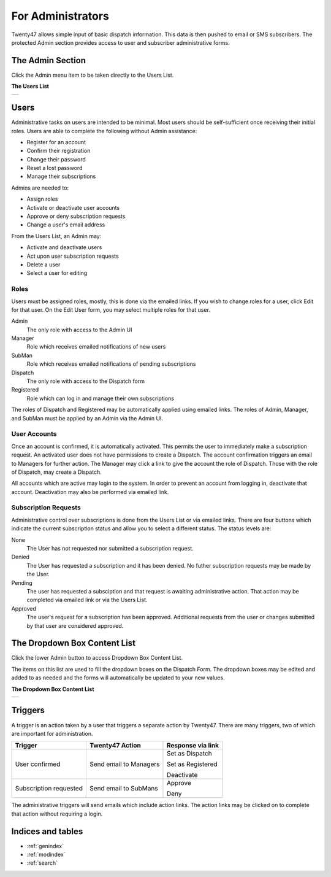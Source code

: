 ################################
For Administrators
################################

Twenty47 allows simple input of basic dispatch information. This data
is then pushed to email or SMS subscribers. The protected Admin section
provides access to user and subscriber administrative forms.

The Admin Section
=================
Click the Admin menu item to be taken directly to the Users List.

**The Users List**

+-------------------------------------------+
| .. image:: _static/admin_users_list.png   |
|   :alt: The Users List                    |
+-------------------------------------------+
 
Users
==============
Administrative tasks on users are intended to be minimal. Most users should
be self-sufficient once receiving their initial roles. Users are able to
complete the following without Admin assistance:

* Register for an account
* Confirm their registration
* Change their password
* Reset a lost password
* Manage their subscriptions

Admins are needed to:

* Assign roles
* Activate or deactivate user accounts
* Approve or deny subscription requests
* Change a user's email address

From the Users List, an Admin may:

* Activate and deactivate users
* Act upon user subscription requests
* Delete a user
* Select a user for editing

Roles
-----
Users must be assigned roles, mostly, this is done via the emailed links.
If you wish to change roles for a user, click Edit for that user. On the
Edit User form, you may select multiple roles for that user.

Admin
 The only role with access to the Admin UI
 
Manager
 Role which receives emailed notifications of new users
 
SubMan
 Role which receives emailed notifications of pending subscriptions

Dispatch
 The only role with access to the Dispatch form

Registered
 Role which can log in and manage their own subscriptions

The roles of Dispatch and Registered may be automatically applied using
emailed links. The roles of Admin, Manager, and SubMan must be applied by
an Admin via the Admin UI.

User Accounts
--------------
Once an account is confirmed, it is automatically activated. This permits
the user to immediately make a subscription request. An activated user
does not have permissions to create a Dispatch. The account confirmation
triggers an email to Managers for further action. The Manager may click
a link to give the account the role of Dispatch. Those with the role of
Dispatch, may create a Dispatch.

All accounts which are active may login to the system. In order to prevent
an account from logging in, deactivate that account. Deactivation may
also be performed via emailed link.

Subscription Requests
---------------------
Administrative control over subscriptions is done from the Users List or
via emailed links. There are four buttons which indicate the current
subscription status and allow you to select a different status. The
status levels are:

None
 The User has not requested nor submitted a subscription request.
 
Denied
 The User has requested a subscription and it has been denied. No futher
 subscription requests may be made by the User.
 
Pending
 The user has requested a subsciption and that request is awaiting
 administrative action. That action may be completed via emailed link or
 via the Users List.
 
Approved
 The user's request for a subscription has been approved. Additional
 requests from the user or changes submitted by that user are considered
 approved.

The Dropdown Box Content List
=============================
Click the lower Admin button to access Dropdown Box Content List.

The items on this list are used to fill the dropdown boxes on the
Dispatch Form. The dropdown boxes may be edited and added to as needed
and the forms will automatically be updated to your new values.

**The Dropdown Box Content List**

+-------------------------------------------+
| .. image:: _static/admin_others_list.png  |
|   :alt: The Dropdown Box Content List     |
+-------------------------------------------+

Triggers
========
A trigger is an action taken by a user that triggers a separate action
by Twenty47. There are many triggers, two of which are important for
administration.

======================  =========================   ====================
 Trigger                 Twenty47 Action              Response via link
======================  =========================   ====================
User confirmed          Send email to Managers      Set as Dispatch

                                                    Set as Registered
                                                    
                                                    Deactivate
                                                    
Subscription requested  Send email to SubMans       Approve

                                                    Deny
======================  =========================   ====================

The administrative triggers will send emails which include action links.
The action links may be clicked on to complete that action without
requiring a login.

   





Indices and tables
==================

* :ref:`genindex`
* :ref:`modindex`
* :ref:`search`

